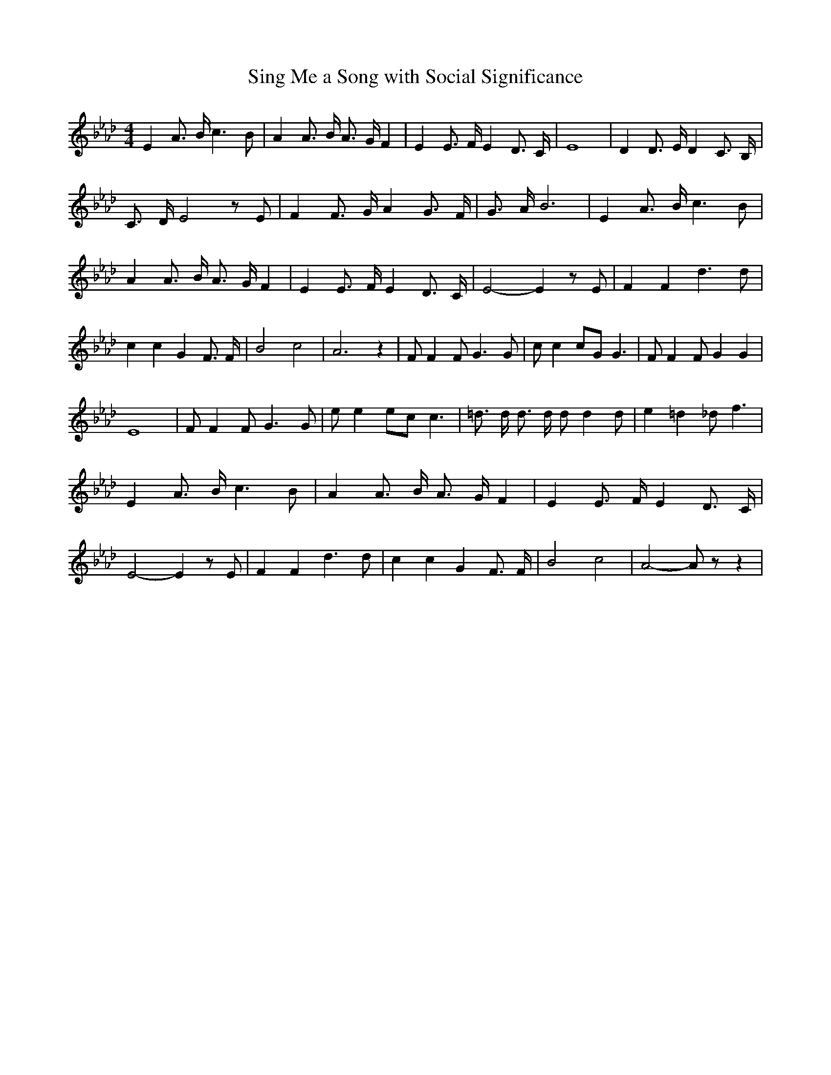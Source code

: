 % Generated more or less automatically by swtoabc by Erich Rickheit KSC
X:1
T:Sing Me a Song with Social Significance
M:4/4
L:1/4
K:Ab
 E A3/4 B/4 c3/2 B/2| A A3/4 B/4 A3/4 G/4 F| E E3/4 F/4 E D3/4 C/4|\
 E4| D D3/4 E/4 D C3/4 B,/4| C3/4 D/4 E2 z/2 E/2| F F3/4 G/4 A G3/4 F/4|\
 G3/4 A/4 B3| E A3/4 B/4 c3/2 B/2| A A3/4 B/4 A3/4 G/4 F| E E3/4 F/4 E D3/4 C/4|\
 E2- E z/2 E/2| F F d3/2 d/2| c c G F3/4 F/4| B2 c2| A3 z| F/2 F F/2 G3/2 G/2|\
 c/2 c c/2G/2 G3/2| F/2 F F/2 G G| E4| F/2 F F/2 G3/2 G/2| e/2 e e/2c/2 c3/2|\
 =d3/4 d/4 d3/4 d/4 d/2 d d/2| e =d _d/2 f3/2| E A3/4 B/4 c3/2 B/2|\
 A A3/4 B/4 A3/4 G/4 F| E E3/4 F/4 E D3/4 C/4| E2- E z/2 E/2| F F d3/2 d/2|\
 c c G F3/4 F/4| B2 c2| A2- A/2 z/2 z|

